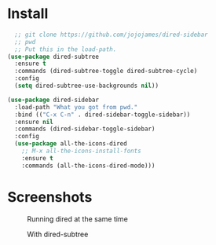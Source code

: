 * Install
  #+begin_src emacs-lisp :tangle yes
  ;; git clone https://github.com/jojojames/dired-sidebar
  ;; pwd
  ;; Put this in the load-path.
(use-package dired-subtree
  :ensure t
  :commands (dired-subtree-toggle dired-subtree-cycle)
  :config
  (setq dired-subtree-use-backgrounds nil))

(use-package dired-sidebar
  :load-path "What you got from pwd."
  :bind (("C-x C-n" . dired-sidebar-toggle-sidebar))
  :ensure nil
  :commands (dired-sidebar-toggle-sidebar)
  :config
  (use-package all-the-icons-dired
    ;; M-x all-the-icons-install-fonts
    :ensure t
    :commands (all-the-icons-dired-mode)))
  #+end_src

* Screenshots
  #+CAPTION: Running dired at the same time
  #+NAME: Runing Dired
  [[./screenshots/run_dired.png]]

  #+CAPTION: With dired-subtree
  #+NAME: With Dired Subtree
  [[./screenshots/with_dired_subtree.png]]
